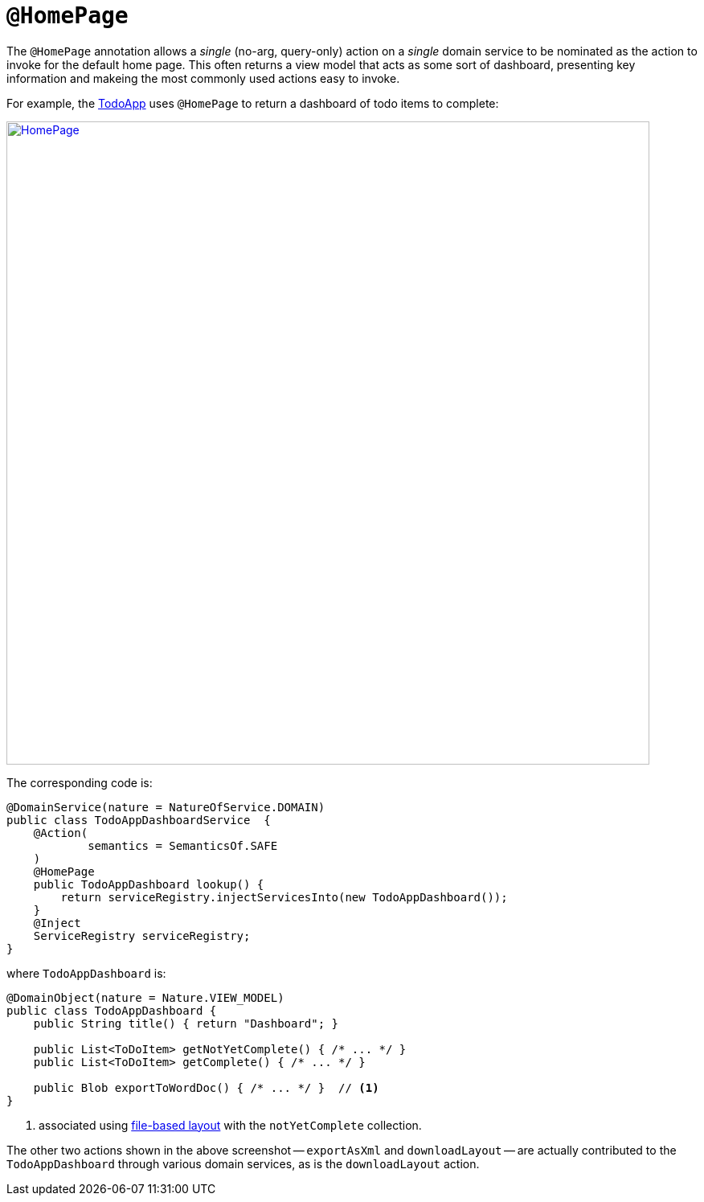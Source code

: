 = `@HomePage`
:Notice: Licensed to the Apache Software Foundation (ASF) under one or more contributor license agreements. See the NOTICE file distributed with this work for additional information regarding copyright ownership. The ASF licenses this file to you under the Apache License, Version 2.0 (the "License"); you may not use this file except in compliance with the License. You may obtain a copy of the License at. http://www.apache.org/licenses/LICENSE-2.0 . Unless required by applicable law or agreed to in writing, software distributed under the License is distributed on an "AS IS" BASIS, WITHOUT WARRANTIES OR  CONDITIONS OF ANY KIND, either express or implied. See the License for the specific language governing permissions and limitations under the License.



The `@HomePage` annotation allows a _single_ (no-arg, query-only) action on a _single_ domain service to be nominated as the action to invoke for the default home page.  This often returns a view model that acts as some sort of dashboard, presenting key information and makeing the most commonly used actions easy to invoke.

For example, the http://github.com/apache/isis-app-todoapp[TodoApp] uses `@HomePage` to return a dashboard of todo items to complete:

image::reference-annotations/HomePage/HomePage.png[width="800px",link="{imagesdir}/reference-annotations/HomePage/HomePage.png"]


The corresponding code is:

[source,java]
----
@DomainService(nature = NatureOfService.DOMAIN)
public class TodoAppDashboardService  {
    @Action(
            semantics = SemanticsOf.SAFE
    )
    @HomePage
    public TodoAppDashboard lookup() {
        return serviceRegistry.injectServicesInto(new TodoAppDashboard());
    }
    @Inject
    ServiceRegistry serviceRegistry;
}
----

where `TodoAppDashboard` is:

[source,java]
----
@DomainObject(nature = Nature.VIEW_MODEL)
public class TodoAppDashboard {
    public String title() { return "Dashboard"; }

    public List<ToDoItem> getNotYetComplete() { /* ... */ }
    public List<ToDoItem> getComplete() { /* ... */ }

    public Blob exportToWordDoc() { /* ... */ }  // <1>
}
----
<1> associated using xref:vw:ROOT:layout.adoc#file-based[file-based layout] with the `notYetComplete` collection.

The other two actions shown in the above screenshot -- `exportAsXml` and `downloadLayout` -- are actually contributed to the `TodoAppDashboard` through various domain services, as is the `downloadLayout` action.


